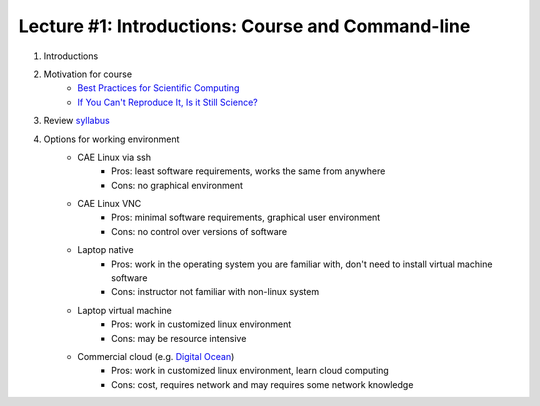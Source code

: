 Lecture #1: Introductions: Course and Command-line
=====================================================

1. Introductions
2. Motivation for course
     * `Best Practices for Scientific Computing <http://journals.plos.org/plosbiology/article?id=10.1371/journal.pbio.1001745>`_
     * `If You Can't Reproduce It, Is it Still Science? <BestPractices.ppt>`_
3. Review `syllabus <README.rst>`_
4. Options for working environment
    * CAE Linux via ssh
       * Pros: least software requirements, works the same from anywhere
       * Cons: no graphical environment 
    * CAE Linux VNC
       * Pros: minimal software requirements, graphical user environment
       * Cons: no control over versions of software
    * Laptop native
       * Pros: work in the operating system you are familiar with, don't need to install virtual machine software
       * Cons: instructor not familiar with non-linux system
    * Laptop virtual machine
       * Pros: work in customized linux environment
       * Cons: may be resource intensive
    * Commercial cloud (e.g. `Digital Ocean <http://www.digitalocean.com>`_)
       * Pros: work in customized linux environment, learn cloud computing
       * Cons: cost, requires network and may requires some network knowledge

